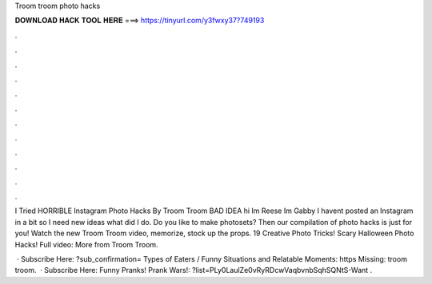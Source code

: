 Troom troom photo hacks



𝐃𝐎𝐖𝐍𝐋𝐎𝐀𝐃 𝐇𝐀𝐂𝐊 𝐓𝐎𝐎𝐋 𝐇𝐄𝐑𝐄 ===> https://tinyurl.com/y3fwxy37?749193



.



.



.



.



.



.



.



.



.



.



.



.

I Tried HORRIBLE Instagram Photo Hacks By Troom Troom BAD IDEA hi Im Reese Im Gabby I havent posted an Instagram in a bit so I need new ideas what did I do. Do you like to make photosets? Then our compilation of photo hacks is just for you! Watch the new Troom Troom video, memorize, stock up the props. 19 Creative Photo Tricks! Scary Halloween Photo Hacks! Full video:  More from Troom Troom.

 · Subscribe Here: ?sub_confirmation= Types of Eaters / Funny Situations and Relatable Moments: https Missing: troom troom.  · Subscribe Here:  Funny Pranks! Prank Wars!: ?list=PLy0LaulZe0vRyRDcwVaqbvnbSqhSQNtS-Want .
